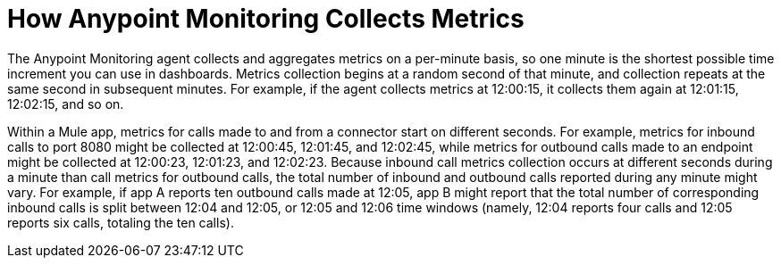 = How Anypoint Monitoring Collects Metrics

The Anypoint Monitoring agent collects and aggregates metrics on a per-minute basis, so one minute is the shortest possible time increment you can use in dashboards. Metrics collection begins at a random second of that minute, and collection repeats at the same second in subsequent minutes. For example, if the agent collects metrics at 12:00:15, it collects them again at 12:01:15, 12:02:15, and so on.

Within a Mule app, metrics for calls made to and from a connector start on different seconds. For example, metrics for inbound calls to port 8080 might be collected at 12:00:45, 12:01:45, and 12:02:45, while metrics for outbound calls made to an endpoint might be collected at 12:00:23, 12:01:23, and 12:02:23.
Because inbound call metrics collection occurs at different seconds during a minute than call metrics for outbound calls, the total number of inbound and outbound calls reported during any minute might vary. For example, if app A reports ten outbound calls made at 12:05, app B might report that the total number of corresponding inbound calls is split between 12:04 and 12:05, or 12:05 and 12:06 time windows (namely, 12:04 reports four calls and 12:05 reports six calls, totaling the ten calls). 
